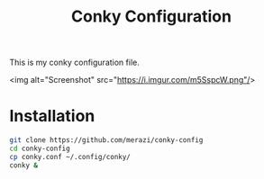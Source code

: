 #+Title: Conky Configuration

This is my conky configuration file.

<img alt="Screenshot" src="https://i.imgur.com/m5SspcW.png"/>

* Installation

#+begin_src bash
  git clone https://github.com/merazi/conky-config
  cd conky-config
  cp conky.conf ~/.config/conky/
  conky &
#+end_src
